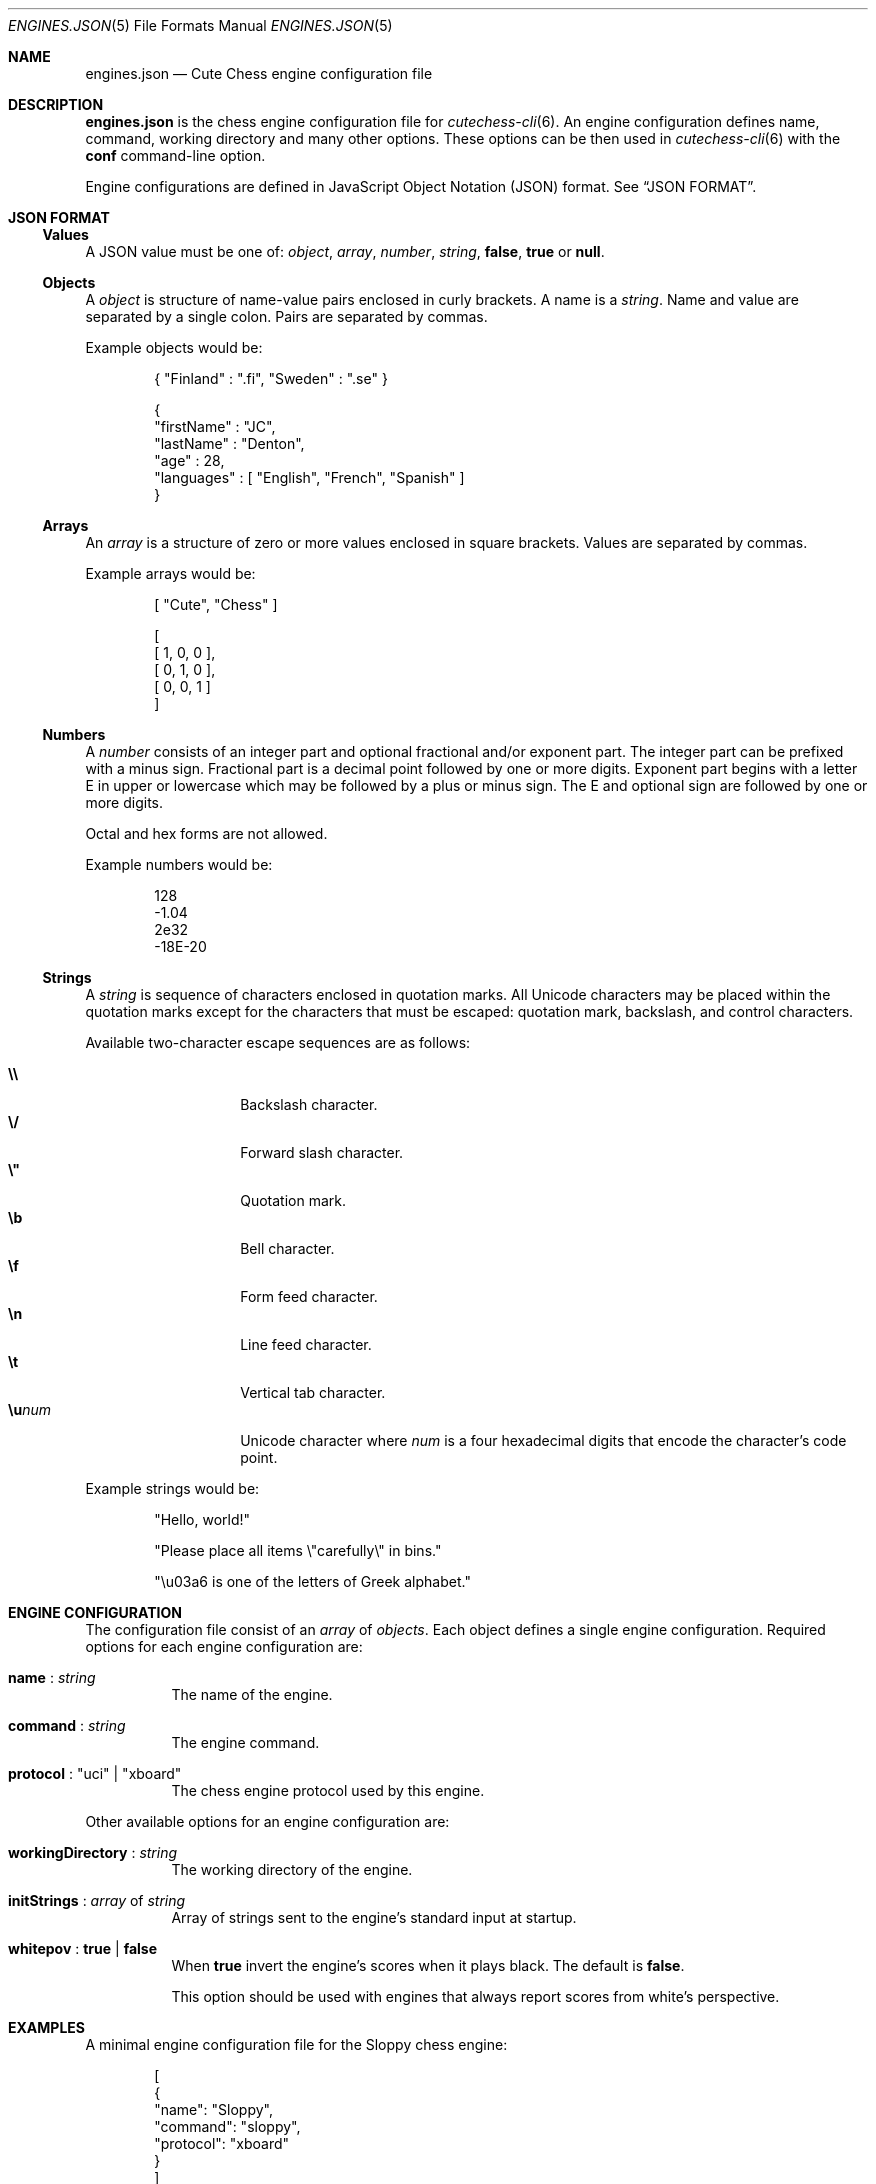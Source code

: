 .Dd April 10, 2012
.Dt ENGINES.JSON 5
.Os
.Sh NAME
.Nm engines.json
.Nd Cute Chess engine configuration file
.Sh DESCRIPTION
.Nm
is the chess engine configuration file for
.Xr cutechess-cli 6 .
An engine configuration defines name, command, working directory and
many other options.
These options can be then used in
.Xr cutechess-cli 6
with the
.Cm conf
command-line option.
.Pp
Engine configurations are defined in JavaScript Object Notation (JSON) format.
See
.Sx JSON FORMAT .
.Sh JSON FORMAT
.Ss Values
A JSON value must be one of:
.Ar object ,
.Ar array ,
.Ar number ,
.Ar string ,
.Cm false ,
.Cm true
or
.Cm null .
.Ss Objects
A
.Ar object
is structure of name-value pairs enclosed in curly brackets.
A name is a
.Ar string .
Name and value are separated by a single colon.
Pairs are separated by commas.
.Pp
Example objects would be:
.Bd -literal -offset indent
{ "Finland" : ".fi", "Sweden" : ".se" }

{
  "firstName" : "JC",
  "lastName"  : "Denton",
  "age"       : 28,
  "languages" : [ "English", "French", "Spanish" ]
}
.Ed
.Ss Arrays
An
.Ar array
is a structure of zero or more values enclosed in square brackets.
Values are separated by commas.
.Pp
Example arrays would be:
.Bd -literal -offset indent
[ "Cute", "Chess" ]

[
  [ 1, 0, 0 ],
  [ 0, 1, 0 ],
  [ 0, 0, 1 ]
]
.Ed
.Ss Numbers
A
.Ar number
consists of an integer part and optional fractional and/or exponent part.
The integer part can be prefixed with a minus sign.
Fractional part is a decimal point followed by one or more digits.
Exponent part begins with a letter E in upper or lowercase which may be
followed by a plus or minus sign.
The E and optional sign are followed by one or more digits.
.Pp
Octal and hex forms are not allowed.
.Pp
Example numbers would be:
.Bd -literal -offset indent
128
-1.04
2e32
-18E-20
.Ed
.Ss Strings
A
.Ar string
is sequence of characters enclosed in quotation marks.
All Unicode characters may be placed within the quotation marks except
for the characters that must be escaped: quotation mark, backslash, and
control characters.
.Pp
Available two-character escape sequences are as follows:
.Pp
.Bl -tag -width Ds -offset indent -compact
.It Cm \e\e
Backslash character.
.It Cm \e/
Forward slash character.
.It Cm \e\(dq
Quotation mark.
.It Cm \eb
Bell character.
.It Cm \ef
Form feed character.
.It Cm \en
Line feed character.
.It Cm \et
Vertical tab character.
.It Cm \eu Ns Ar num
Unicode character where
.Ar num
is a four hexadecimal digits that encode the character's code point.
.El
.Pp
Example strings would be:
.Bd -literal -offset indent
"Hello, world!"

"Please place all items \e"carefully\e" in bins."

"\eu03a6 is one of the letters of Greek alphabet."
.Ed
.Sh ENGINE CONFIGURATION
The configuration file consist of an
.Ar array
of
.Ar objects .
Each object defines a single engine configuration.
Required options for each engine configuration are:
.Bl -tag -width Ds
.It Ic name No : Ar string
The name of the engine.
.It Ic command No : Ar string
The engine command.
.It Ic protocol No : \(dquci\(dq | \(dqxboard\(dq
The chess engine protocol used by this engine.
.El
.Pp
Other available options for an engine configuration are:
.Bl -tag -width Ds
.It Ic workingDirectory No : Ar string
The working directory of the engine.
.It Ic initStrings No : Ar array No of Ar string
Array of strings sent to the engine's standard input at startup.
.It Ic whitepov No : Cm true | Cm false
When
.Cm true
invert the engine's scores when it plays black.
The default is
.Cm false .
.Pp
This option should be used with engines that always report scores from
white's perspective.
.El
.Sh EXAMPLES
A minimal engine configuration file for the Sloppy chess engine:
.Bd -literal -offset indent
[
  {
    "name": "Sloppy",
    "command": "sloppy",
    "protocol": "xboard"
  }
]
.Ed
.Sh SEE ALSO
.Xr cutechess-cli 6
.Rs
.%R RFC 4627
.%T "The application/json Media Type for JavaScript Object Notation (JSON)"
.%D July 2006
.Re
